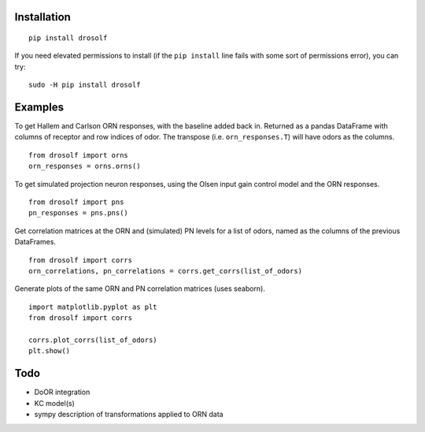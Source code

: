 Installation
~~~~~~~~~~~~

::

    pip install drosolf

If you need elevated permissions to install (if the ``pip install`` line
fails with some sort of permissions error), you can try:

::

    sudo -H pip install drosolf

Examples
~~~~~~~~

To get Hallem and Carlson ORN responses, with the baseline added back
in. Returned as a pandas DataFrame with columns of receptor and row
indices of odor. The transpose (i.e. ``orn_responses.T``) will have
odors as the columns.

::

    from drosolf import orns
    orn_responses = orns.orns()

To get simulated projection neuron responses, using the Olsen input gain
control model and the ORN responses.

::

    from drosolf import pns
    pn_responses = pns.pns()

Get correlation matrices at the ORN and (simulated) PN levels for a list
of odors, named as the columns of the previous DataFrames.

::

    from drosolf import corrs
    orn_correlations, pn_correlations = corrs.get_corrs(list_of_odors)

Generate plots of the same ORN and PN correlation matrices (uses
seaborn).

::

    import matplotlib.pyplot as plt
    from drosolf import corrs

    corrs.plot_corrs(list_of_odors)
    plt.show()

Todo
~~~~

-  DoOR integration
-  KC model(s)
-  sympy description of transformations applied to ORN data


